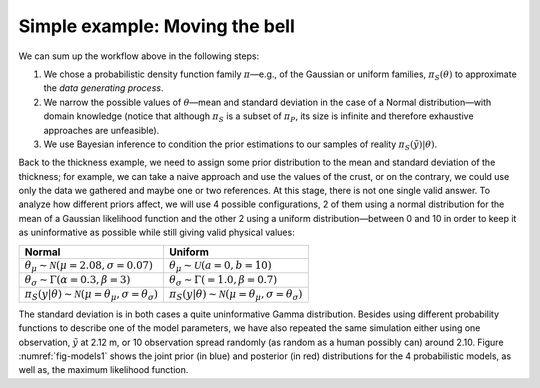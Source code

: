 Simple example: Moving the bell
```````````````````````````````

We can sum up the workflow above in the following steps: 

1. We chose a probabilistic density function family :math:`\pi`—e.g., of the Gaussian or uniform families, :math:`\pi_S(\theta)` to approximate the *data generating process*.
2. We narrow the possible values of :math:`\theta`—mean and standard deviation in the case of a Normal distribution—with domain knowledge (notice that although :math:`\pi_S` is a subset of :math:`\pi_P`, its size is infinite and therefore exhaustive approaches are unfeasible).
3. We use Bayesian inference to condition the prior estimations to our samples of reality :math:`\pi_S(\tilde{y})|\theta)`.

Back to the thickness example, we need to assign some prior distribution to the mean and standard deviation of the thickness; for example, we can take a naive approach and use the values of the crust, or on the contrary, we could use only the data we gathered and maybe one or two references. At this stage, there is not one single valid answer. To analyze how different priors affect, we will use 4 possible configurations, 2 of them using a normal distribution for the mean of a Gaussian likelihood function and the other 2 using a uniform distribution—between 0 and 10 in order to keep it as uninformative as possible while still giving valid physical values:

.. list-table::
   :header-rows: 1

   * - **Normal**
     - **Uniform**
   * - :math:`\theta_\mu \sim \mathcal{N}(\mu=2.08, \sigma=0.07)`
     - :math:`\theta_\mu \sim \mathcal{U}(a=0, b=10)`
   * - :math:`\theta_\sigma \sim \Gamma(\alpha=0.3, \beta=3)`
     - :math:`\theta_\sigma \sim \Gamma(=1.0, \beta=0.7)`
   * - :math:`\pi_S(y|\theta) \sim \mathcal{N}(\mu=\theta_\mu, \sigma=\theta_\sigma)`
     - :math:`\pi_S(y|\theta) \sim \mathcal{N}(\mu=\theta_\mu, \sigma=\theta_\sigma)`

The standard deviation is in both cases a quite uninformative Gamma distribution. Besides using different probability functions to describe one of the model parameters, we have also repeated the same simulation either using one observation, :math:`\tilde{y}` at 2.12 m, or 10 observation spread randomly (as random as a human possibly can) around 2.10. Figure :numref:`fig-models1` shows the joint prior (in blue) and posterior (in red) distributions for the 4 probabilistic models, as well as, the maximum likelihood function.

